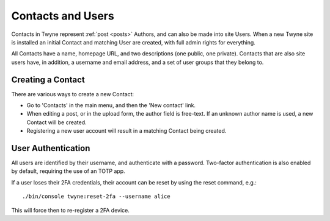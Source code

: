 .. _contacts:

Contacts and Users
==================

Contacts in Twyne represent :ref:`post <posts>` Authors, and can also be made into site Users.
When a new Twyne site is installed an initial Contact and matching User are created,
with full admin rights for everything.

All Contacts have a name, homepage URL, and two descriptions (one public, one private).
Contacts that are also site users have, in addition, a username and email address,
and a set of user groups that they belong to.

Creating a Contact
------------------

There are various ways to create a new Contact:

* Go to 'Contacts' in the main menu, and then the 'New contact' link.
* When editing a post, or in the upload form, the author field is free-text.
  If an unknown author name is used, a new Contact will be created.
* Registering a new user account will result in a matching Contact being created.

User Authentication
-------------------

All users are identified by their username, and authenticate with a password.
Two-factor authentication is also enabled by default,
requiring the use of an TOTP app.

If a user loses their 2FA credentials, their account can be reset by using the reset command, e.g.::

    ./bin/console twyne:reset-2fa --username alice

This will force then to re-register a 2FA device.
